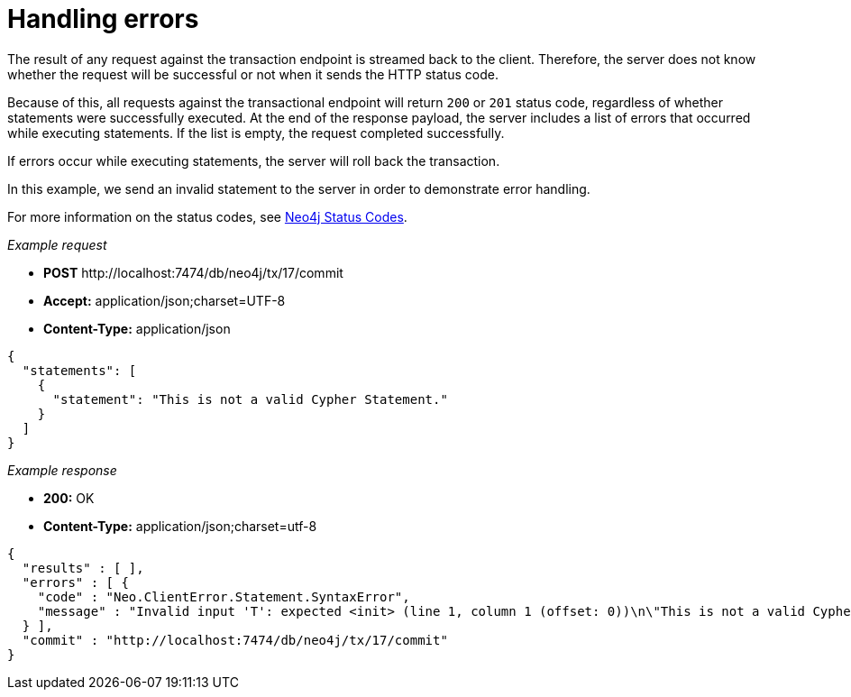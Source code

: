 :description: Status codes for handling errors.

[[http-api-handling-errors]]
= Handling errors

The result of any request against the transaction endpoint is streamed back to the client.
Therefore, the server does not know whether the request will be successful or not when it sends the HTTP status code.

Because of this, all requests against the transactional endpoint will return `200` or `201` status code, regardless of whether statements were successfully executed.
At the end of the response payload, the server includes a list of errors that occurred while executing statements.
If the list is empty, the request completed successfully.

If errors occur while executing statements, the server will roll back the transaction.

In this example, we send an invalid statement to the server in order to demonstrate error handling.

For more information on the status codes, see xref:4.1@status-codes:ROOT:index.adoc[Neo4j Status Codes].

_Example request_

* *+POST+*  +http://localhost:7474/db/neo4j/tx/17/commit+
* *+Accept:+* +application/json;charset=UTF-8+
* *+Content-Type:+* +application/json+

[source, JSON, role="nocopy"]
----
{
  "statements": [
    {
      "statement": "This is not a valid Cypher Statement."
    }
  ]
}
----

_Example response_

* *+200:+* +OK+
* *+Content-Type:+* +application/json;charset=utf-8+

[source, JSON, role="nocopy"]
----
{
  "results" : [ ],
  "errors" : [ {
    "code" : "Neo.ClientError.Statement.SyntaxError",
    "message" : "Invalid input 'T': expected <init> (line 1, column 1 (offset: 0))\n\"This is not a valid Cypher Statement.\"\n ^"
  } ],
  "commit" : "http://localhost:7474/db/neo4j/tx/17/commit"
}
----

